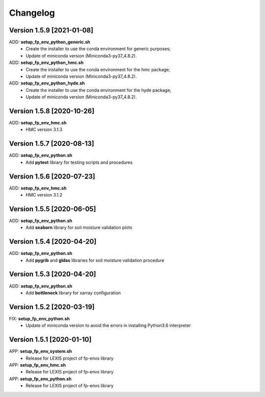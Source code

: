 =========
Changelog
=========

Version 1.5.9 [2021-01-08]
**************************
ADD: **setup_fp_env_python_generic.sh**
	- Create the installer to use the conda environment for generic purposes;
	- Update of miniconda version (Miniconda3-py37_4.8.2).
ADD: **setup_fp_env_python_hmc.sh**
	- Create the installer to use the conda environment for the hmc package;
	- Update of miniconda version (Miniconda3-py37_4.8.2).
ADD: **setup_fp_env_python_hyde.sh**
	- Create the installer to use the conda environment for the hyde package;
	- Update of miniconda version (Miniconda3-py37_4.8.2).

Version 1.5.8 [2020-10-26]
**************************
ADD: **setup_fp_env_hmc.sh**
	- HMC version 3.1.3

Version 1.5.7 [2020-08-13]
**************************
ADD: **setup_fp_env_python.sh**
	- Add **pytest** library for testing scripts and procedures

Version 1.5.6 [2020-07-23]
**************************
ADD: **setup_fp_env_hmc.sh**
	- HMC version 3.1.2

Version 1.5.5 [2020-06-05]
**************************
ADD: **setup_fp_env_python.sh**
	- Add **seaborn** library for soil moisture validation plots

Version 1.5.4 [2020-04-20]
**************************
ADD: **setup_fp_env_python.sh**
	- Add **pygrib** and **gldas** libraries for soil moisture validation procedure

Version 1.5.3 [2020-04-20]
**************************
ADD: **setup_fp_env_python.sh**
	- Add **bottleneck** library for xarray configuration

Version 1.5.2 [2020-03-19]
**************************
FIX: **setup_fp_env_python.sh**
	- Update of miniconda version to avoid the errors in installing Python3.6 interpreter

Version 1.5.1 [2020-01-10]
**************************
APP: **setup_fp_env_system.sh**
    - Release for LEXIS project of fp-envs library

APP: **setup_fp_env_hmc.sh**
	- Release for LEXIS project of fp-envs library

APP: **setup_fp_env_python.sh**
	- Release for LEXIS project of fp-envs library
